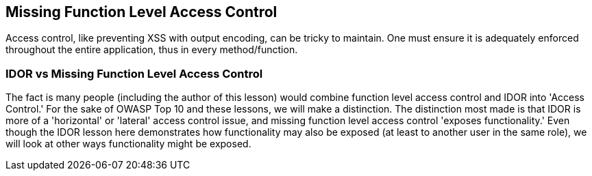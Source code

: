 == Missing Function Level Access Control

Access control, like preventing XSS with output encoding, can be tricky to maintain. One must ensure it is adequately enforced throughout the entire application, thus in every method/function.

=== IDOR vs Missing Function Level Access Control

The fact is many people (including the author of this lesson) would combine function level access control and IDOR into 'Access Control.' For the sake of OWASP Top 10 and these lessons, we will make a
distinction. The distinction most made is that IDOR is more of a 'horizontal' or 'lateral' access control issue, and missing function level access control 'exposes functionality.' Even though
the IDOR lesson here demonstrates how functionality may also be exposed (at least to another user in the same role), we will look at other ways functionality might be exposed.
